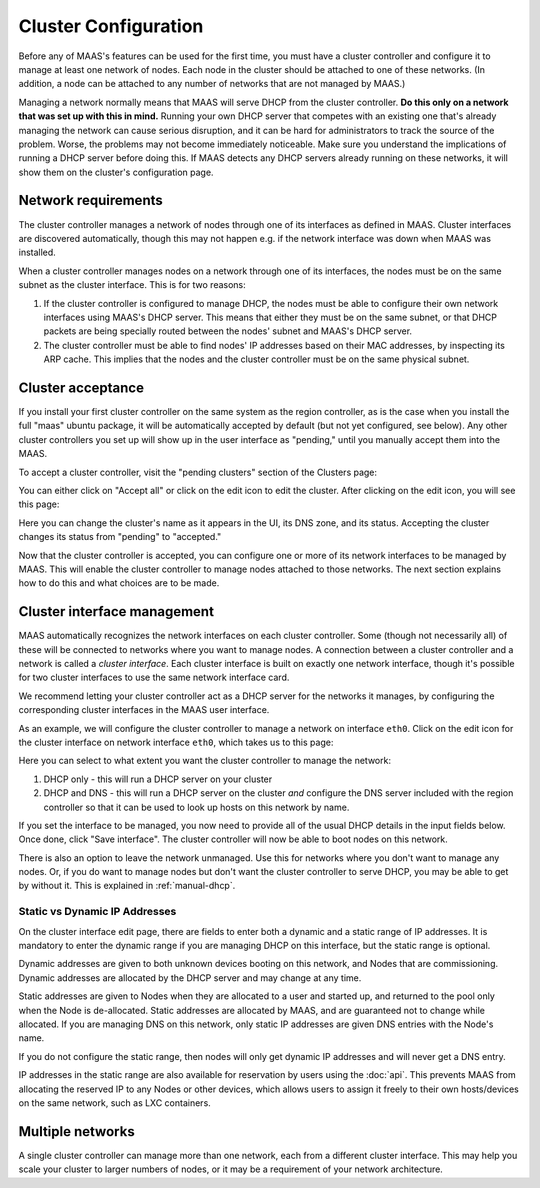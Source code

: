 .. -*- mode: rst -*-

.. _cluster-configuration:

Cluster Configuration
=====================

Before any of MAAS's features can be used for the first time, you must have
a cluster controller and configure it to manage at least one network of
nodes.  Each node in the cluster should be attached to one of these networks.
(In addition, a node can be attached to any number of networks that are not
managed by MAAS.)

Managing a network normally means that MAAS will serve DHCP from the cluster
controller.  **Do this only on a network that was set up with this in mind.**
Running your own DHCP server that competes with an existing one that's
already managing the network can cause serious disruption, and it can be hard
for administrators to track the source of the problem.  Worse, the problems
may not become immediately noticeable.  Make sure you understand the
implications of running a DHCP server before doing this.  If MAAS detects any
DHCP servers already running on these networks, it will show them on the
cluster's configuration page.


Network requirements
--------------------

The cluster controller manages a network of nodes through one of its interfaces
as defined in MAAS.  Cluster interfaces are discovered automatically, though
this may not happen e.g. if the network interface was down when MAAS was
installed.

When a cluster controller manages nodes on a network through one of its
interfaces, the nodes must be on the same subnet as the cluster interface.
This is for two reasons:

1. If the cluster controller is configured to manage DHCP, the nodes must be
   able to configure their own network interfaces using MAAS's DHCP server.
   This means that either they must be on the same subnet, or that DHCP packets
   are being specially routed between the nodes' subnet and MAAS's DHCP server.
2. The cluster controller must be able to find nodes' IP addresses based on
   their MAC addresses, by inspecting its ARP cache.  This implies that the
   nodes and the cluster controller must be on the same physical subnet.


Cluster acceptance
------------------

If you install your first cluster controller on the same system as the region
controller, as is the case when you install the full "maas" ubuntu package,
it will be automatically accepted by default (but not yet configured, see
below).  Any other cluster controllers you set up will show up in the user
interface as "pending," until you manually accept them into the MAAS.

To accept a cluster controller, visit the "pending clusters" section of the
Clusters page:

.. image:: media/cluster-accept.png

You can either click on "Accept all" or click on the edit icon to edit
the cluster.  After clicking on the edit icon, you will see this page:

.. image:: media/cluster-edit.png

Here you can change the cluster's name as it appears in the UI, its DNS
zone, and its status.  Accepting the cluster changes its status from
"pending" to "accepted."

Now that the cluster controller is accepted, you can configure one or more of
its network interfaces to be managed by MAAS.  This will enable the cluster
controller to manage nodes attached to those networks.  The next section
explains how to do this and what choices are to be made.


Cluster interface management
----------------------------

MAAS automatically recognizes the network interfaces on each cluster
controller.  Some (though not necessarily all) of these will be connected to
networks where you want to manage nodes.  A connection between a cluster
controller and a network is called a `cluster interface`.  Each cluster
interface is built on exactly one network interface, though it's possible for
two cluster interfaces to use the same network interface card.

We recommend letting your cluster controller act as a DHCP server for the
networks it manages, by configuring the corresponding cluster interfaces in
the MAAS user interface.

As an example, we will configure the cluster controller to manage a network
on interface ``eth0``.  Click on the edit icon for the cluster interface on
network interface ``eth0``, which takes us to this page:

.. image:: media/cluster-interface-edit.png

Here you can select to what extent you want the cluster controller to manage
the network:

#. DHCP only - this will run a DHCP server on your cluster
#. DHCP and DNS - this will run a DHCP server on the cluster *and* configure
   the DNS server included with the region controller so that it can be used
   to look up hosts on this network by name.

If you set the interface to be managed, you now need to provide all of the
usual DHCP details in the input fields below.  Once done, click "Save
interface". The cluster controller will now be able to boot nodes on this
network.

There is also an option to leave the network unmanaged.  Use this for
networks where you don't want to manage any nodes.  Or, if you do want to
manage nodes but don't want the cluster controller to serve DHCP, you may be
able to get by without it.  This is explained in :ref:`manual-dhcp`.

.. _static-ip-address:

Static vs Dynamic IP Addresses
^^^^^^^^^^^^^^^^^^^^^^^^^^^^^^

On the cluster interface edit page, there are fields to enter both a dynamic
and a static range of IP addresses.  It is mandatory to enter the dynamic range
if you are managing DHCP on this interface, but the static range is optional.

Dynamic addresses are given to both unknown devices booting on this network,
and Nodes that are commissioning.  Dynamic addresses are allocated by the
DHCP server and may change at any time.

Static addresses are given to Nodes when they are allocated to a user and
started up, and returned to the pool only when the Node is de-allocated.
Static addresses are allocated by MAAS, and are guaranteed not to change while
allocated.  If you are managing DNS on this network, only static IP addresses
are given DNS entries with the Node's name.

If you do not configure the static range, then nodes will only get dynamic
IP addresses and will never get a DNS entry.

IP addresses in the static range are also available for reservation by users
using the :doc:`api`.  This prevents MAAS from allocating the reserved
IP to any Nodes or other devices, which allows users to assign it freely
to their own hosts/devices on the same network, such as LXC containers.


Multiple networks
-----------------

A single cluster controller can manage more than one network, each from a
different cluster interface.  This may help you scale your cluster to larger
numbers of nodes, or it may be a requirement of your network architecture.
